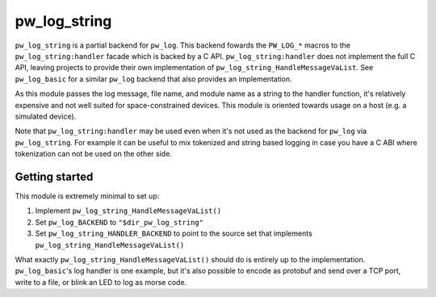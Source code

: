 .. _module-pw_log_string:

=============
pw_log_string
=============
``pw_log_string`` is a partial backend for ``pw_log``. This backend fowards the
``PW_LOG_*`` macros to the ``pw_log_string:handler`` facade which is backed by
a C API. ``pw_log_string:handler`` does not implement the full C API, leaving
projects to provide their own implementation of
``pw_log_string_HandleMessageVaList``. See ``pw_log_basic`` for a similar
``pw_log`` backend that also provides an implementation.

As this module passes the log message, file name, and module name as a string to
the handler function, it's relatively expensive and not well suited for
space-constrained devices. This module is oriented towards usage on a host
(e.g. a simulated device).

Note that ``pw_log_string:handler`` may be used even when it's not used
as the backend for ``pw_log`` via ``pw_log_string``. For example it can be
useful to mix tokenized and string based logging in case you have a C ABI where
tokenization can not be used on the other side.

---------------
Getting started
---------------
This module is extremely minimal to set up:

1. Implement ``pw_log_string_HandleMessageVaList()``
2. Set ``pw_log_BACKEND`` to ``"$dir_pw_log_string"``
3. Set ``pw_log_string_HANDLER_BACKEND`` to point to the source set that
   implements ``pw_log_string_HandleMessageVaList()``

What exactly ``pw_log_string_HandleMessageVaList()`` should do is entirely up to
the implementation. ``pw_log_basic``'s log handler is one example, but it's also
possible to encode as protobuf and send over a TCP port, write to a file, or
blink an LED to log as morse code.
